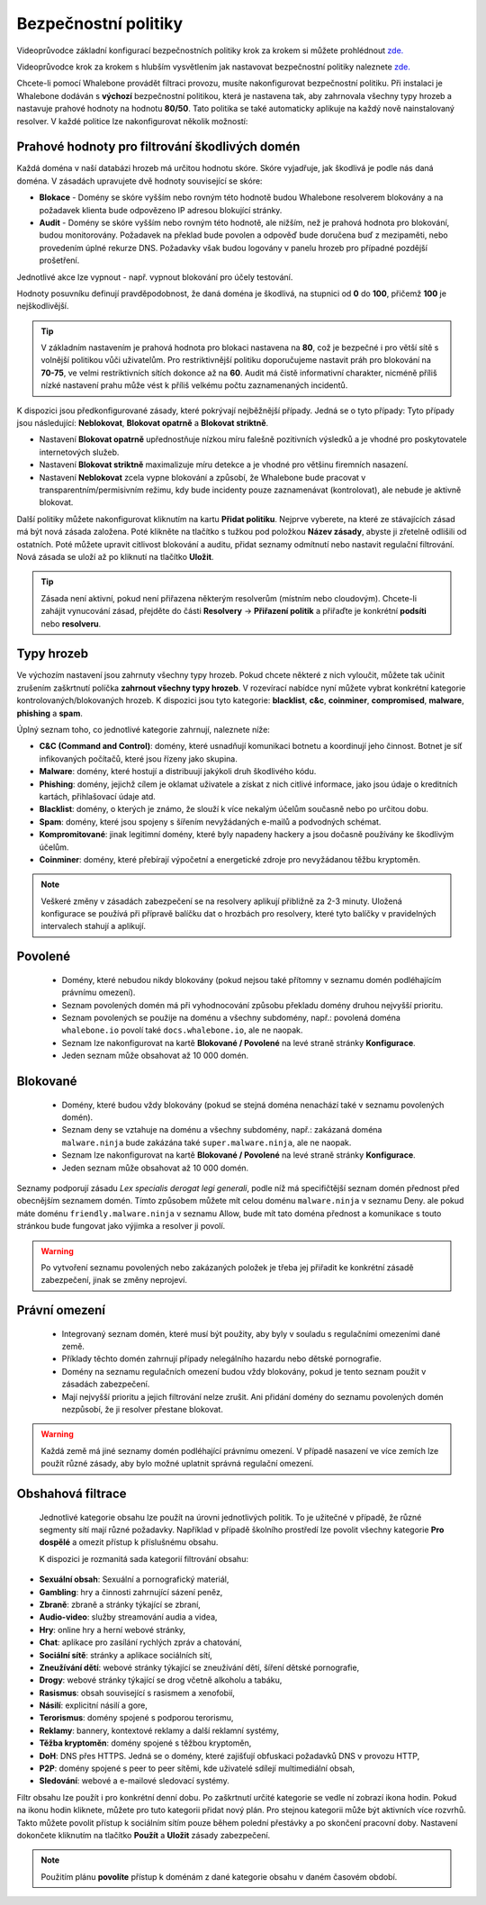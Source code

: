 Bezpečnostní politiky
=====================

Videoprůvodce základní konfigurací bezpečnostních politiky krok za krokem si můžete prohlédnout `zde. <https://docs.whalebone.io/cs/latest/video_guides.html#basic-configuration>`_

Videoprůvodce krok za krokem s hlubším vysvětlením jak nastavovat bezpečnostní politiky naleznete `zde. <https://docs.whalebone.io/cs/latest/video_guides.html#security-policies>`_

Chcete-li pomocí Whalebone provádět filtraci provozu, musíte nakonfigurovat bezpečnostní politiku. Při instalaci je Whalebone dodáván s **výchozí** bezpečnostní politikou, která je nastavena tak, aby zahrnovala všechny typy hrozeb a nastavuje prahové hodnoty na hodnotu **80/50**. Tato politika se také automaticky aplikuje na každý nově nainstalovaný resolver. 
V každé politice lze nakonfigurovat několik možností:

Prahové hodnoty pro filtrování škodlivých domén
----------------------------------------------
Každá doména v naší databázi hrozeb má určitou hodnotu skóre. Skóre vyjadřuje, jak škodlivá je podle nás daná doména. V zásadách upravujete dvě hodnoty související se skóre:

* **Blokace** - Domény se skóre vyšším nebo rovným této hodnotě budou Whalebone resolverem blokovány a na požadavek klienta bude odpovězeno IP adresou blokující stránky. 
* **Audit** - Domény se skóre vyšším nebo rovným této hodnotě, ale nižším, než je prahová hodnota pro blokování, budou monitorovány. Požadavek na překlad bude povolen a odpověď bude doručena buď z mezipaměti, nebo provedením úplné rekurze DNS. Požadavky však budou logovány v panelu hrozeb pro případné pozdější prošetření.
Jednotlivé akce lze vypnout - např. vypnout blokování pro účely testování.

Hodnoty posuvníku definují pravděpodobnost, že daná doména je škodlivá, na stupnici od **0** do **100**, přičemž **100** je nejškodlivější.

.. tip:: V základním nastavením je prahová hodnota pro blokaci nastavena na **80**, což je bezpečné i pro větší sítě s volnější politikou vůči uživatelům. Pro restriktivnější politiku doporučujeme nastavit práh pro blokování na **70-75**, ve velmi restriktivních sítích dokonce až na **60**. Audit má čistě informativní charakter, nicméně příliš nízké nastavení prahu může vést k příliš velkému počtu zaznamenaných incidentů.

K dispozici jsou předkonfigurované zásady, které pokrývají nejběžnější případy. Jedná se o tyto případy: Tyto případy jsou následující: **Neblokovat**, **Blokovat opatrně** a **Blokovat striktně**.

* Nastavení **Blokovat opatrně** upřednostňuje nízkou míru falešně pozitivních výsledků a je vhodné pro poskytovatele internetových služeb.
* Nastavení **Blokovat striktně** maximalizuje míru detekce a je vhodné pro většinu firemních nasazení. 
* Nastavení **Neblokovat** zcela vypne blokování a způsobí, že Whalebone bude pracovat v transparentním/permisivním režimu, kdy bude incidenty pouze zaznamenávat (kontrolovat), ale nebude je aktivně blokovat.

.. image:: ./img/score.png
   :align: center

Další politiky můžete nakonfigurovat kliknutím na kartu **Přidat politiku**. Nejprve vyberete, na které ze stávajících zásad má být nová zásada založena. Poté klikněte na tlačítko s tužkou pod položkou **Název zásady**, abyste ji zřetelně odlišili od ostatních.
Poté můžete upravit citlivost blokování a auditu, přidat seznamy odmítnutí nebo nastavit regulační filtrování. Nová zásada se uloží až po kliknutí na tlačítko **Uložit**.


.. tip:: Zásada není aktivní, pokud není přiřazena některým resolverům (místním nebo cloudovým). Chcete-li zahájit vynucování zásad, přejděte do části **Resolvery** → **Přiřazení politik** a přiřaďte je konkrétní **podsíti** nebo **resolveru**.


Typy hrozeb
-----------

Ve výchozím nastavení jsou zahrnuty všechny typy hrozeb. Pokud chcete některé z nich vyloučit, můžete tak učinit zrušením zaškrtnutí políčka **zahrnout všechny typy hrozeb**. V rozevírací nabídce nyní můžete vybrat konkrétní kategorie kontrolovaných/blokovaných hrozeb. K dispozici jsou tyto kategorie: **blacklist**, **c&c**, **coinminer**, **compromised**, **malware**, **phishing** a **spam**.

Úplný seznam toho, co jednotlivé kategorie zahrnují, naleznete níže: 

* **C&C (Command and Control)**: domény, které usnadňují komunikaci botnetu a koordinují jeho činnost. Botnet je síť infikovaných počítačů, které jsou řízeny jako skupina. 
* **Malware**: domény, které hostují a distribuují jakýkoli druh škodlivého kódu.
* **Phishing**: domény, jejichž cílem je oklamat uživatele a získat z nich citlivé informace, jako jsou údaje o kreditních kartách, přihlašovací údaje atd.
* **Blacklist**: domény, o kterých je známo, že slouží k více nekalým účelům současně nebo po určitou dobu.
* **Spam**: domény, které jsou spojeny s šířením nevyžádaných e-mailů a podvodných schémat.
* **Kompromitované**: jinak legitimní domény, které byly napadeny hackery a jsou dočasně používány ke škodlivým účelům.
* **Coinminer**: domény, které přebírají výpočetní a energetické zdroje pro nevyžádanou těžbu kryptoměn.

.. note:: Veškeré změny v zásadách zabezpečení se na resolvery aplikují přibližně za 2-3 minuty. Uložená konfigurace se používá při přípravě balíčku dat o hrozbách pro resolvery, které tyto balíčky v pravidelných intervalech stahují a aplikují.

Povolené
-----------

  * Domény, které nebudou nikdy blokovány (pokud nejsou také přítomny v seznamu domén podléhajícím právnímu omezení).
  * Seznam povolených domén má při vyhodnocování způsobu překladu domény druhou nejvyšší prioritu.
  * Seznam povolených se použije na doménu a všechny subdomény, např.: povolená doména ``whalebone.io`` povolí také ``docs.whalebone.io``, ale ne naopak.
  * Seznam lze nakonfigurovat na kartě **Blokované / Povolené** na levé straně stránky **Konfigurace**.
  * Jeden seznam může obsahovat až 10 000 domén.

Blokované
----------

  * Domény, které budou vždy blokovány (pokud se stejná doména nenachází také v seznamu povolených domén).
  * Seznam deny se vztahuje na doménu a všechny subdomény, např.: zakázaná doména ``malware.ninja`` bude zakázána také ``super.malware.ninja``, ale ne naopak.
  * Seznam lze nakonfigurovat na kartě **Blokované / Povolené** na levé straně stránky **Konfigurace**.
  * Jeden seznam může obsahovat až 10 000 domén.

Seznamy podporují zásadu `Lex specialis derogat legi generali`, podle níž má specifičtější seznam domén přednost před obecnějším seznamem domén. Tímto způsobem můžete mít celou doménu ``malware.ninja`` v seznamu Deny. 
ale pokud máte doménu ``friendly.malware.ninja`` v seznamu Allow, bude mít tato doména přednost a komunikace s touto stránkou bude fungovat jako výjimka a resolver ji povolí.

.. warning:: Po vytvoření seznamu povolených nebo zakázaných položek je třeba jej přiřadit ke konkrétní zásadě zabezpečení, jinak se změny neprojeví.


.. image:: ./img/whitelist.gif
   :align: center


Právní omezení
--------------

  * Integrovaný seznam domén, které musí být použity, aby byly v souladu s regulačními omezeními dané země.
  * Příklady těchto domén zahrnují případy nelegálního hazardu nebo dětské pornografie. 
  * Domény na seznamu regulačních omezení budou vždy blokovány, pokud je tento seznam použit v zásadách zabezpečení.
  * Mají nejvyšší prioritu a jejich filtrování nelze zrušit. Ani přidání domény do seznamu povolených domén nezpůsobí, že ji resolver přestane blokovat.
     

.. warning:: Každá země má jiné seznamy domén podléhající právnímu omezení. V případě nasazení ve více zemích lze použít různé zásady, aby bylo možné uplatnit správná regulační omezení.

Obshahová filtrace
------------------

  Jednotlivé kategorie obsahu lze použít na úrovni jednotlivých politik. To je užitečné v případě, že různé segmenty sítí mají různé požadavky. Například v případě školního prostředí lze povolit všechny kategorie **Pro dospělé** a omezit přístup k příslušnému obsahu.

  K dispozici je rozmanitá sada kategorií filtrování obsahu:

* **Sexuální obsah**: Sexuální a pornografický materiál,
* **Gambling**: hry a činnosti zahrnující sázení peněz,
* **Zbraně**: zbraně a stránky týkající se zbraní,
* **Audio-video**: služby streamování audia a videa,
* **Hry**: online hry a herní webové stránky,
* **Chat**: aplikace pro zasílání rychlých zpráv a chatování,
* **Sociální sítě**: stránky a aplikace sociálních sítí,
* **Zneužívání dětí**: webové stránky týkající se zneužívání dětí, šíření dětské pornografie,
* **Drogy**: webové stránky týkající se drog včetně alkoholu a tabáku,
* **Rasismus**: obsah související s rasismem a xenofobií,
* **Násilí**: explicitní násilí a gore,
* **Terorismus**: domény spojené s podporou terorismu,
* **Reklamy**: bannery, kontextové reklamy a další reklamní systémy,
* **Těžba kryptoměn**: domény spojené s těžbou kryptoměn,
* **DoH**: DNS přes HTTPS. Jedná se o domény, které zajišťují obfuskaci požadavků DNS v provozu HTTP,
* **P2P**: domény spojené s peer to peer sítěmi, kde uživatelé sdílejí multimediální obsah,
* **Sledování**: webové a e-mailové sledovací systémy.

Filtr obsahu lze použít i pro konkrétní denní dobu. Po zaškrtnutí určité kategorie se vedle ní zobrazí ikona hodin. Pokud na ikonu hodin kliknete, můžete pro tuto kategorii přidat nový plán. Pro stejnou kategorii může být aktivních více rozvrhů. Takto můžete povolit přístup k sociálním sítím pouze během polední přestávky a po skončení pracovní doby. Nastavení dokončete kliknutím na tlačítko **Použít** a **Uložit** zásady zabezpečení.
   
.. image:: ./img/schedules.png
  :align: center


.. note:: Použitím plánu **povolíte** přístup k doménám z dané kategorie obsahu v daném časovém období.